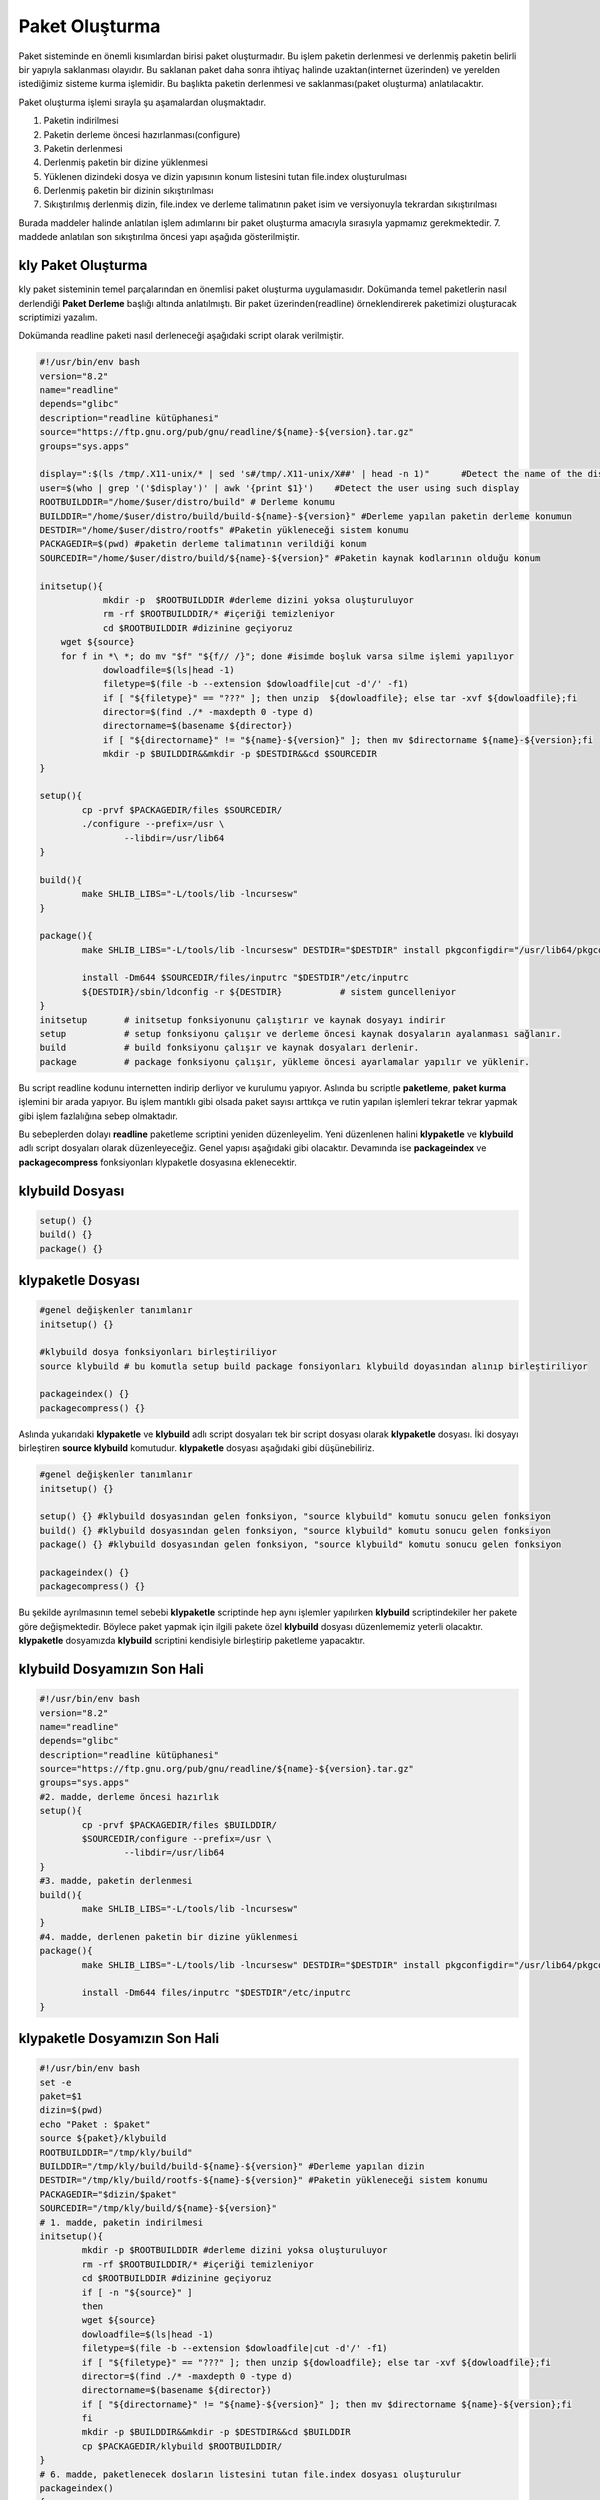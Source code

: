 Paket Oluşturma
+++++++++++++++

Paket sisteminde en önemli kısımlardan birisi paket oluşturmadır. Bu işlem paketin derlenmesi ve derlenmiş paketin belirli bir yapıyla saklanması olayıdır. Bu saklanan paket daha sonra ihtiyaç halinde uzaktan(internet üzerinden) ve yerelden istediğimiz sisteme kurma işlemidir. Bu başlıkta paketin derlenmesi ve saklanması(paket oluşturma) anlatılacaktır.

Paket oluşturma işlemi sırayla şu aşamalardan oluşmaktadır.

1. Paketin indirilmesi
2. Paketin derleme öncesi hazırlanması(configure)
3. Paketin derlenmesi
4. Derlenmiş paketin bir dizine yüklenmesi
5. Yüklenen dizindeki dosya ve dizin yapısının konum listesini tutan file.index oluşturulması
6. Derlenmiş paketin bir dizinin sıkıştırılması
7. Sıkıştırılmış derlenmiş dizin, file.index ve derleme talimatının paket isim ve versiyonuyla tekrardan sıkıştırılması

Burada maddeler halinde anlatılan işlem adımlarını bir paket oluşturma amacıyla sırasıyla yapmamız gerekmektedir. 7. maddede anlatılan son sıkıştırılma öncesi yapı aşağıda gösterilmiştir.

.. image:: /_static/images/klypaketle-0.png
  	:width: 600


.. raw:: pdf

   PageBreak
   

**kly Paket Oluşturma**
-----------------------

kly paket sisteminin temel parçalarından en önemlisi paket oluşturma uygulamasıdır. Dokümanda temel paketlerin nasıl derlendiği **Paket Derleme** başlığı altında anlatılmıştı. Bir paket üzerinden(readline) örneklendirerek paketimizi oluşturacak scriptimizi yazalım.

Dokümanda readline paketi nasıl derleneceği aşağıdaki script olarak verilmiştir.

.. code-block:: shell

	#!/usr/bin/env bash
	version="8.2"
	name="readline"
	depends="glibc"
	description="readline kütüphanesi"
	source="https://ftp.gnu.org/pub/gnu/readline/${name}-${version}.tar.gz"
	groups="sys.apps"
	
	display=":$(ls /tmp/.X11-unix/* | sed 's#/tmp/.X11-unix/X##' | head -n 1)"	#Detect the name of the display in use
	user=$(who | grep '('$display')' | awk '{print $1}')	#Detect the user using such display
	ROOTBUILDDIR="/home/$user/distro/build" # Derleme konumu
	BUILDDIR="/home/$user/distro/build/build-${name}-${version}" #Derleme yapılan paketin derleme konumun
	DESTDIR="/home/$user/distro/rootfs" #Paketin yükleneceği sistem konumu
	PACKAGEDIR=$(pwd) #paketin derleme talimatının verildiği konum
	SOURCEDIR="/home/$user/distro/build/${name}-${version}" #Paketin kaynak kodlarının olduğu konum

	initsetup(){
		    mkdir -p  $ROOTBUILDDIR #derleme dizini yoksa oluşturuluyor
		    rm -rf $ROOTBUILDDIR/* #içeriği temizleniyor
		    cd $ROOTBUILDDIR #dizinine geçiyoruz
            wget ${source}
            for f in *\ *; do mv "$f" "${f// /}"; done #isimde boşluk varsa silme işlemi yapılıyor
		    dowloadfile=$(ls|head -1)
		    filetype=$(file -b --extension $dowloadfile|cut -d'/' -f1)
		    if [ "${filetype}" == "???" ]; then unzip  ${dowloadfile}; else tar -xvf ${dowloadfile};fi
		    director=$(find ./* -maxdepth 0 -type d)
		    directorname=$(basename ${director})
		    if [ "${directorname}" != "${name}-${version}" ]; then mv $directorname ${name}-${version};fi
		    mkdir -p $BUILDDIR&&mkdir -p $DESTDIR&&cd $SOURCEDIR
	}
	
	setup(){
		cp -prvf $PACKAGEDIR/files $SOURCEDIR/
		./configure --prefix=/usr \
			--libdir=/usr/lib64
	}

	build(){
		make SHLIB_LIBS="-L/tools/lib -lncursesw"
	}

	package(){
		make SHLIB_LIBS="-L/tools/lib -lncursesw" DESTDIR="$DESTDIR" install pkgconfigdir="/usr/lib64/pkgconfig"
		
		install -Dm644 $SOURCEDIR/files/inputrc "$DESTDIR"/etc/inputrc
		${DESTDIR}/sbin/ldconfig -r ${DESTDIR}           # sistem guncelleniyor
	}
	initsetup       # initsetup fonksiyonunu çalıştırır ve kaynak dosyayı indirir
	setup           # setup fonksiyonu çalışır ve derleme öncesi kaynak dosyaların ayalanması sağlanır.
	build           # build fonksiyonu çalışır ve kaynak dosyaları derlenir.
	package         # package fonksiyonu çalışır, yükleme öncesi ayarlamalar yapılır ve yüklenir.


Bu script readline kodunu internetten indirip derliyor ve kurulumu yapıyor. Aslında bu scriptle **paketleme**, **paket kurma** işlemini bir arada yapıyor. Bu işlem mantıklı gibi olsada paket sayısı arttıkça ve rutin yapılan işlemleri tekrar tekrar yapmak gibi işlem fazlalığına sebep olmaktadır.

Bu sebeplerden dolayı **readline** paketleme scriptini yeniden düzenleyelim. Yeni düzenlenen halini  **klypaketle** ve **klybuild** adlı script dosyaları olarak düzenleyeceğiz. Genel yapısı aşağıdaki gibi olacaktır. Devamında ise **packageindex** ve **packagecompress** fonksiyonları klypaketle dosyasına eklenecektir.

**klybuild** Dosyası
--------------------

.. code-block:: shell
	
	setup()	{}
	build()	{}
	package() {}

**klypaketle** Dosyası
----------------------

.. code-block:: shell
	
	#genel değişkenler tanımlanır
	initsetup() {}
	
	#klybuild dosya fonksiyonları birleştiriliyor
	source klybuild # bu komutla setup build package fonsiyonları klybuild doyasından alınıp birleştiriliyor
	
	packageindex() {}
	packagecompress() {}

Aslında yukarıdaki **klypaketle** ve **klybuild** adlı script dosyaları tek bir script dosyası olarak **klypaketle** dosyası. İki dosyayı birleştiren **source klybuild** komutudur. **klypaketle** dosyası aşağıdaki gibi düşünebiliriz.

.. code-block:: shell
	
	#genel değişkenler tanımlanır
	initsetup() {}
	
	setup()	{} #klybuild dosyasından gelen fonksiyon, "source klybuild" komutu sonucu gelen fonksiyon
	build()	{} #klybuild dosyasından gelen fonksiyon, "source klybuild" komutu sonucu gelen fonksiyon
	package() {} #klybuild dosyasından gelen fonksiyon, "source klybuild" komutu sonucu gelen fonksiyon
	
	packageindex() {}
	packagecompress() {}

Bu şekilde ayrılmasının temel sebebi  **klypaketle** scriptinde hep aynı işlemler yapılırken **klybuild** scriptindekiler her pakete göre değişmektedir. Böylece paket yapmak için ilgili pakete özel **klybuild** dosyası düzenlememiz yeterli olacaktır. **klypaketle** dosyamızda **klybuild** scriptini kendisiyle birleştirip paketleme yapacaktır.

**klybuild** Dosyamızın Son Hali
----------------------------------

.. code-block:: shell

	#!/usr/bin/env bash
	version="8.2"
	name="readline"
	depends="glibc"
	description="readline kütüphanesi"
	source="https://ftp.gnu.org/pub/gnu/readline/${name}-${version}.tar.gz"
	groups="sys.apps"
	#2. madde, derleme öncesi hazırlık 
	setup(){
		cp -prvf $PACKAGEDIR/files $BUILDDIR/
		$SOURCEDIR/configure --prefix=/usr \
			--libdir=/usr/lib64
	}
	#3. madde, paketin derlenmesi 	
	build(){
		make SHLIB_LIBS="-L/tools/lib -lncursesw"
	}
	#4. madde, derlenen paketin bir dizine yüklenmesi 
	package(){
		make SHLIB_LIBS="-L/tools/lib -lncursesw" DESTDIR="$DESTDIR" install pkgconfigdir="/usr/lib64/pkgconfig"
		
		install -Dm644 files/inputrc "$DESTDIR"/etc/inputrc
	}



**klypaketle** Dosyamızın Son Hali
----------------------------------

.. code-block:: shell
	
	#!/usr/bin/env bash
	set -e
	paket=$1
	dizin=$(pwd)
	echo "Paket : $paket"
	source ${paket}/klybuild
	ROOTBUILDDIR="/tmp/kly/build"
	BUILDDIR="/tmp/kly/build/build-${name}-${version}" #Derleme yapılan dizin
	DESTDIR="/tmp/kly/build/rootfs-${name}-${version}" #Paketin yükleneceği sistem konumu
	PACKAGEDIR="$dizin/$paket"
	SOURCEDIR="/tmp/kly/build/${name}-${version}"
	# 1. madde, paketin indirilmesi
	initsetup(){
		mkdir -p $ROOTBUILDDIR #derleme dizini yoksa oluşturuluyor
		rm -rf $ROOTBUILDDIR/* #içeriği temizleniyor
		cd $ROOTBUILDDIR #dizinine geçiyoruz
		if [ -n "${source}" ]
		then
		wget ${source}
		dowloadfile=$(ls|head -1)
		filetype=$(file -b --extension $dowloadfile|cut -d'/' -f1)
		if [ "${filetype}" == "???" ]; then unzip ${dowloadfile}; else tar -xvf ${dowloadfile};fi
		director=$(find ./* -maxdepth 0 -type d)
		directorname=$(basename ${director})
		if [ "${directorname}" != "${name}-${version}" ]; then mv $directorname ${name}-${version};fi
		fi
		mkdir -p $BUILDDIR&&mkdir -p $DESTDIR&&cd $BUILDDIR
		cp $PACKAGEDIR/klybuild $ROOTBUILDDIR/
	}
	# 6. madde, paketlenecek dosların listesini tutan file.index dosyası oluşturulur
	packageindex()
	{
		rm -rf file.index
		cd /tmp/kly/build/rootfs-${name}-${version}
		find . -type f | while IFS= read file_name; do
		if [ -f ${file_name} ]; then echo ${file_name:1}>>../file.index; fi
		done
		find . -type l | while IFS= read file_name; do
		if [ -L ${file_name} ]; then echo ${file_name:1}>>../file.index; fi
		done
	}
	# paket dosyası oluşturulur;
	# rootfs.tar.xz, file.index ve klybuild dosyaları tar.gz dosyası olarak hazırlanıyor.
	# 7. madde, tar.gz dosyası olarak hazırlanan dosya kly ismiyle değiştirilip paketimiz hazırlanır.
	packagecompress()
	{
		cd /tmp/kly/build/rootfs-${name}-${version}
		tar -cf ../rootfs.tar ./*
		cd /tmp/kly/build/
		xz -9 rootfs.tar
		tar -cvzf paket-${name}-${version}.tar.gz rootfs.tar.xz file.index klybuild
		cp paket-${name}-${version}.tar.gz ${dizin}/${paket}/${name}-${version}.kly
	}
	# fonksiyonlar aşağıdaki sırayla çalışacaktır.
	initsetup #bu dosya içindeki fonksiyon (indirilmesi)
	setup #klybuild dosyasından gelen fonksiyon (derleme öncesi hazırlık)
	build #klybuild dosyasından gelen fonksiyon (derleme)
	package #klybuild dosyasından gelen fonksiyon (derlenen paketin dizine yüklenemesi)
	packageindex #bu dosya içindeki fonksiyon (dizine yüklelen paketin indexlenmesi)
	packagecompress #bu dosya içindeki fonksiyon (index.lst, derleme talimatı ve dizinin sıkıştırılmas)
	
Burada **readline** paketini örnek alarak **klypaketle** dosyasının ve **klybuild** dosyasının nasıl hazırlandığı anlatıldı.
Diğer paketler için sadece hazırlanacak pakete uygun şekilde **klybuild** dosyası hazırlayacağız. **klypaketle**  dosyamızda değişiklik yapmayacağız. Artık  **klypaketle**  dosyası paketimizi oluşturan script **klybuild** ise hazırlanacak paketin bilgilerini bulunduran script doyasıdır.


.. raw:: pdf

   PageBreak
   
**Paket Yapma**
---------------

Bu bilgilere göre readline paketi nasıl oluşturulur onu görelim. Paketlerimizi oluşturacağımız bir dizin oluşturarak aşağıdaki işlemleri yapalım. Burada yine **readline** paketi anlatılacaktır.


.. code-block:: shell

	mkdir readline
	cd readline
	# readline için hazırlanan klybuild dosyası, readline dizininin içine kopyalayın
	cd ..
	# klypaketle dosyamıza parametre olarak readline dizini verilmiştir.
	./klypaketle readline 

Komut çalışınca readline/readline-8.1.kly dosyası oluşacaktır. Aşağıda resimde nasıl yapıldığı gösterilmiştir. Burada anlatılan **klypaketle** script dosyasını **/bin/** konumuna oluşturnuz ve **chmod 755 /bin/klypaketle** komutuyla çalıştırma izni vermeliyiz. **kly** paket sistemi için yapılacak olan **bsppaketle, klyupdate, klykur, klykaldir** scriptlerinide **/bin/** konumunda oluşturulmalı veya kopyalanmalı ve çalıştırma izni verilmeli.

.. image:: /_static/images/klypaketle-2.png
  	:width: 600

Artık sisteme kurulum için ikili dosya, kütüphaneleri ve dizinleri barındıran paketimiz oluşturuldu. Bu paketi sistemimize nasıl kurarız? konusu **Paket Kurma** başlığı altında anlatılacaktır.

.. raw:: pdf

   PageBreak

